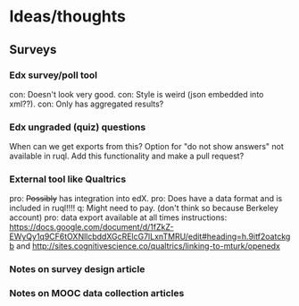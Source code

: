* Ideas/thoughts
** Surveys
*** Edx survey/poll tool
    con: Doesn't look very good.
    con: Style is weird (json embedded into xml??).
    con: Only has aggregated results?
*** Edx ungraded (quiz) questions
    When can we get exports from this?
    Option for "do not show answers" not available in ruql. Add this
    functionality and make a pull request?
*** External tool like Qualtrics
    pro: +Possibly+ has integration into edX.
    pro: Does have a data format and is included in ruql!!!!
    q: Might need to pay. (don't think so because Berkeley account)
    pro: data export available at all times
    instructions: https://docs.google.com/document/d/1fZkZ-EWyQy1q9CF6tOXNllcbddXGcRElcG7lLxnTMRU/edit#heading=h.9itf2oatckgb
    and http://sites.cognitivescience.co/qualtrics/linking-to-mturk/openedx
    
*** Notes on survey design article

*** Notes on MOOC data collection articles
